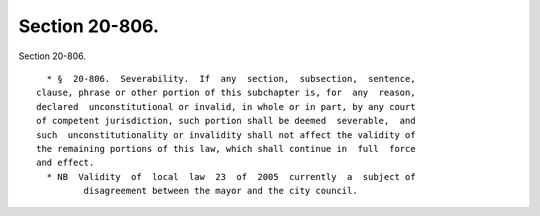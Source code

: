 Section 20-806.
===============

Section 20-806. ::    
        
     
        * §  20-806.  Severability.  If  any  section,  subsection,  sentence,
      clause, phrase or other portion of this subchapter is, for  any  reason,
      declared  unconstitutional or invalid, in whole or in part, by any court
      of competent jurisdiction, such portion shall be deemed  severable,  and
      such  unconstitutionality or invalidity shall not affect the validity of
      the remaining portions of this law, which shall continue in  full  force
      and effect.
        * NB  Validity  of  local  law  23  of  2005  currently  a  subject of
               disagreement between the mayor and the city council.
    
    
    
    
    
    
    